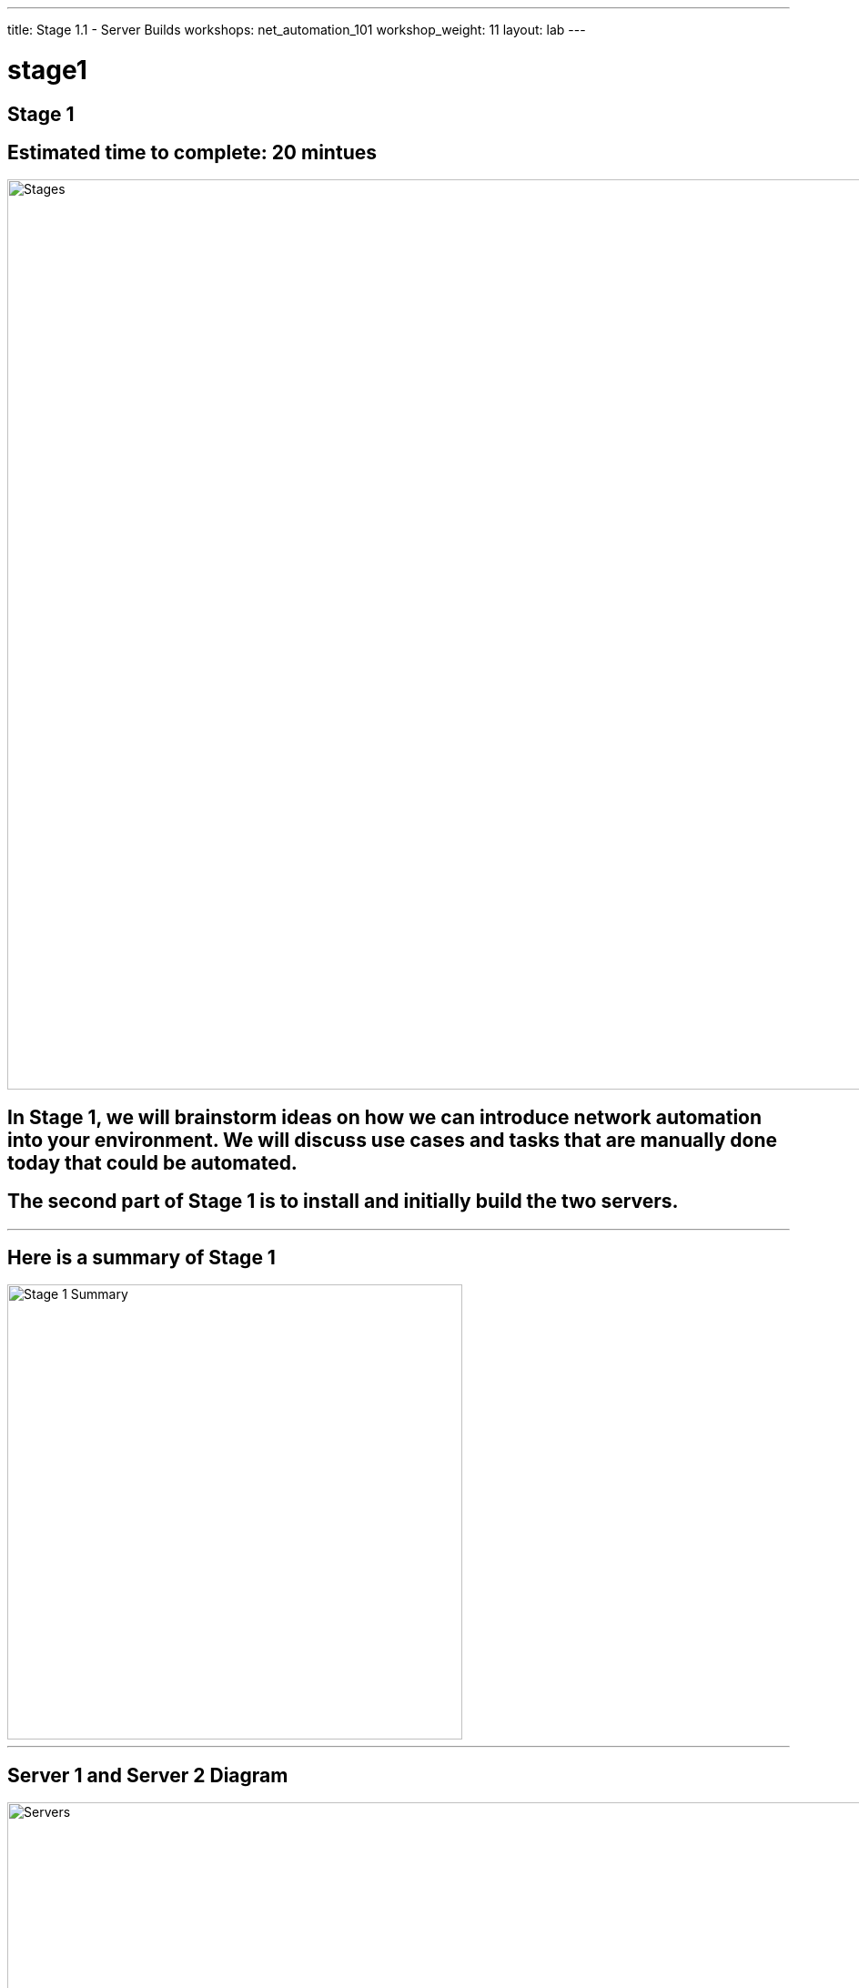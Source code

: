 ---
title: Stage 1.1 - Server Builds
workshops: net_automation_101
workshop_weight: 11
layout: lab
---

:icons: font
:source-highlighter: highlight.js
:source-language: bash
:imagesdir: /workshops/net_automation_101/images


= stage1

== **Stage 1**
== Estimated time to complete: 20 mintues
image::s1-0.png['Stages', 1000]

== In Stage 1, we will brainstorm ideas on how we can introduce network automation into your environment.  We will discuss use cases and tasks that are manually done today that could be automated.

== The second part of Stage 1 is to install and initially build the two servers.

---

== **Here is a summary of Stage 1**

image::s1-1.png['Stage 1 Summary', 500]

---

== **Server 1 and Server 2 Diagram**

image::ind-3.png['Servers', 1000]

---

== **Let’s install Visual Studio Code on you Laptop**

== Interactive Development Environment (IDE)

image::s1-2.png[caption="Figure 1: ", title='Visual Studio Code', 600]

== Download the latest and install it


`https://code.visualstudio.com/`

---

== **Server 1 Requirements**

* Ubuntu version 20.04 LTS with the latest updates
* CPU = 4 vCPU or greater
* Memory = 8 Gig or greater
* Disk size = 100 Gig or greater
* Name = netdev-01
* Domain = yourdomain.com
* Register the server in DNS or update the host file
* Login as a user

---


== **Git - Installation on Server 1**

=== Check git version

[source, bash]
----
git version
----

=== Perform a quick update on your instance:

[source, bash]
----
sudo apt-get update -y
----

=== Install git-lfs on your Server for large file transfers
[source, bash]
----
sudo apt-get install git-lfs -y
----

=== Install git on your Server if it is not installed
[source, bash]
----
sudo apt-get install git -y
----

---

== **Virtual Environment and Python - Installation on Server 1**

=== Check if Python3 is already installed
[source, bash]
----
python3 --version
----
=== Python 3.8 and higher will work

=== Upgrade Python if it is installed
[source, bash]
----
sudo apt --only-upgrade install python3
----

=== If Python is not installed
[source, bash]
----
sudo apt update && sudo apt upgrade –y
sudo apt install python3
----

=== Install PIP
[source, bash]
----
sudo apt install python3-pip -y
----

=== Virtual environment installation
[source, bash]
----
sudo apt install python3-venv -y
----

---

== **Ansible - Installation on Server 1**


=== Installation of Ansible
[source, bash]
----
sudo apt -y install software-properties-common
sudo apt-add-repository ppa:ansible/ansible
----
[source, bash]
----
sudo apt-get install ansible -y
----

=== Installation of Ansible-pylibssh
[source, bash]
----
pip install ansible-pylibssh
----

---

== **Docker - Installation on Server 1**

=== Download Docker
[source, bash]
----
sudo apt-get update
sudo apt-get install ca-certificates curl gnupg -y
sudo install -m 0755 -d /etc/apt/keyrings
sudo curl -fsSL https://download.docker.com/linux/ubuntu/gpg | sudo gpg --dearmor -o /etc/apt/keyrings/docker.gpg
sudo chmod a+r /etc/apt/keyrings/docker.gpg
----
[source, bash]
----
echo \
"deb [arch="$(dpkg --print-architecture)" signed-by=/etc/apt/keyrings/docker.gpg] https://download.docker.com/linux/ubuntu \
"$(. /etc/os-release && echo "$VERSION_CODENAME")" stable" | \
sudo tee /etc/apt/sources.list.d/docker.list > /dev/null
----
[source, bash]
----
sudo apt-get update
----

=== Install Docker Engine
[source, bash]
----
sudo apt-get install docker-ce docker-ce-cli containerd.io docker-buildx-plugin docker-compose-plugin -y
----
=== Check docker service
[source, bash]
----
systemctl status docker
----

=== Type q to quit if needed

=== Add User to Group
[source, bash]
----
sudo usermod -a -G docker $USER
----

=== Logout and log back in 

=== Check Docker
[source, bash]
----
docker ps
----

=== If successful, you should see the following:
[source, bash]
----
cloud_user@ed26757f4b1c:~$ docker ps
CONTAINER ID   IMAGE     COMMAND   CREATED   STATUS    PORTS     NAMES
----

=== Install Docker Compose
[source, bash]
----
sudo apt-get install docker-compose -y
----

=== Check Docker Compose
[source, bash]
----
docker-compose version
----

---

== **ContainerLabs – Installation on Server 1**

=== Download and install the latest release (may require sudo)
[source, bash]
----
bash -c "$(curl -sL https://get.containerlab.dev)"
----

---

== **Optional Samba Installation**

== Install Samba
[source, bash]
----
sudo apt install samba -y
----
=== Edit the Samba config file to create the file share
[source, bash]
----
sudo nano /etc/samba/smb.conf
----
=== Scroll to the bottom of the file and add the following:
[source, bash]
----
[share]
comment = Shared Folder
path = /home/$USER/network-automation
writeable = yes
browseable = yes
public = no
----
Ctrl + O to save
Ctrl + X to exit

=== Restart Samba Service
[source, bash]
----
sudo service smbd restart
----
=== Set up your username to access the share
[source, bash]
----
sudo smbpasswd -a $USER 
----


=== Ensure the file share works: \\a.b.c.d\share 

[IMPORTANT]
Replace a.b.c.d with the IP address of Server 1

---

== **Server 2 Requirements**

* Ubuntu version 20.04 LTS with the latest updates
* CPU = 4 vCPU or greater
* Memory = 8 Gig or greater
* Disk size = 100 Gig or greater
* Name = netdev-02
* Domain = yourdomain.com
* Register the server in DNS or update the host file
* Login as a user

---

== **Docker - Installation on Server 2**

=== Download Docker
[source, bash]
----
sudo apt-get update
----
[source, bash]
----
sudo apt-get install ca-certificates curl gnupg -y
sudo install -m 0755 -d /etc/apt/keyrings
sudo curl -fsSL https://download.docker.com/linux/ubuntu/gpg | sudo gpg --dearmor -o /etc/apt/keyrings/docker.gpg
sudo chmod a+r /etc/apt/keyrings/docker.gpg
----
[source, bash]
----
echo \
"deb [arch="$(dpkg --print-architecture)" signed-by=/etc/apt/keyrings/docker.gpg] https://download.docker.com/linux/ubuntu \
"$(. /etc/os-release && echo "$VERSION_CODENAME")" stable" | \
sudo tee /etc/apt/sources.list.d/docker.list > /dev/null
----
[source, bash]
----
sudo apt-get update
----

=== Install Docker Engine
[source, bash]
----
sudo apt-get install docker-ce docker-ce-cli containerd.io docker-buildx-plugin docker-compose-plugin -y
----
=== Check docker service
[source, bash]
----
systemctl status docker
----

=== Type q to quit if needed

=== Add User to Group
[source, bash]
----
sudo usermod -a -G docker $USER
----

=== Logout and log back in 

=== Check Docker
[source, bash]
----
docker ps
----

=== If successful, you should see the following:
[source, bash]
----
cloud_user@ed26757f4b1c:~$ docker ps
CONTAINER ID   IMAGE     COMMAND   CREATED   STATUS    PORTS     NAMES
----

=== Install Docker Compose
[source, bash]
----
sudo apt-get install docker-compose -y
----

=== Check Docker Compose
[source, bash]
----
docker-compose version
----

---

== **Setup a Host file entry on both Server (If required)**

Not required for acloudguru servers or any servers that will have a FQDN

=== The following command below will be unique to you and are only required if you did not enter these into your local DNS Server

=== Edit /etc/hosts

[source, bash]
----
127.0.0.1 localhost
10.1.1.11 lab-server-1.domain.com <1>
10.1.1.10 lab-server-2.domain.com <2>

# The following lines are desirable for IPv6 capable hosts
::1     ip6-localhost ip6-loopback
fe00::0 ip6-localnet
ff00::0 ip6-mcastprefix
----


<1> Modify to reflect your IP addresses and hostnames for Server 1
<2> Modify to reflect your IP addresses and hostnames for Server 2

[IMPORTANT]
**Be sure you can log in to your instances.  If you can't log in start shouting, loudly, and waving your hands!**


== **End Result**

=== At this point, everyone should have logged into both servers.  If you haven't, let us know so we can get you fixed up.

